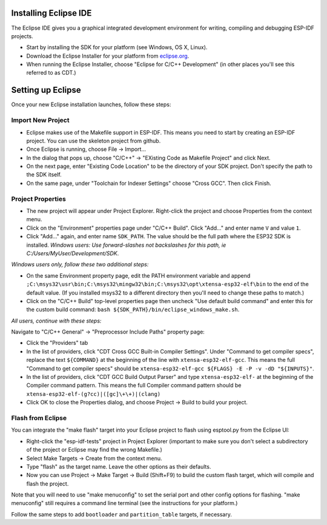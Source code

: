 Installing Eclipse IDE
======================

The Eclipse IDE gives you a graphical integrated development environment for writing, compiling and debugging ESP-IDF projects.

* Start by installing the SDK for your platform (see Windows, OS X, Linux).

* Download the Eclipse Installer for your platform from eclipse.org_.

* When running the Eclipse Installer, choose "Eclipse for C/C++ Development" (in other places you'll see this referred to as CDT.)

Setting up Eclipse
==================

Once your new Eclipse installation launches, follow these steps:

Import New Project
------------------

* Eclipse makes use of the Makefile support in ESP-IDF. This means you need to start by creating an ESP-IDF project. You can use the skeleton project from github.

* Once Eclipse is running, choose File -> Import...

* In the dialog that pops up, choose "C/C++" -> "EXisting Code as Makefile Project" and click Next.

* On the next page, enter "Existing Code Location" to be the directory of your SDK project. Don't specify the path to the SDK itself.

* On the same page, under "Toolchain for Indexer Settings" choose "Cross GCC". Then click Finish.


Project Properties
------------------

* The new project will appear under Project Explorer. Right-click the project and choose Properties from the context menu.

* Click on the "Environment" properties page under "C/C++ Build". Click "Add..." and enter name ``V`` and value ``1``.

* Click "Add..." again, and enter name ``SDK_PATH``. The value should be the full path where the ESP32 SDK is installed. *Windows users: Use forward-slashes not backslashes for this path, ie C:/Users/MyUser/Development/SDK*.

*Windows users only, follow these two additional steps:*

* On the same Environment property page, edit the PATH environment variable and append ``;C:\msys32\usr\bin;C:\msys32\mingw32\bin;C:\msys32\opt\xtensa-esp32-elf\bin`` to the end of the default value. (If you installed msys32 to a different directory then you'll need to change these paths to match.)

* Click on the "C/C++ Build" top-level properties page then uncheck "Use default build command" and enter this for the custom build command: ``bash ${SDK_PATH}/bin/eclipse_windows_make.sh``.

*All users, continue with these steps:*

Navigate to "C/C++ General" -> "Preprocessor Include Paths" property page:

* Click the "Providers" tab

* In the list of providers, click "CDT Cross GCC Built-in Compiler Settings". Under "Command to get compiler specs", replace the text ``${COMMAND}`` at the beginning of the line with ``xtensa-esp32-elf-gcc``. This means the full "Command to get compiler specs" should be ``xtensa-esp32-elf-gcc ${FLAGS} -E -P -v -dD "${INPUTS}"``.

* In the list of providers, click "CDT GCC Build Output Parser" and type ``xtensa-esp32-elf-`` at the beginning of the Compiler command pattern. This means the full Compiler command pattern should be ``xtensa-esp32-elf-(g?cc)|([gc]\+\+)|(clang)``

* Click OK to close the Properties dialog, and choose Project -> Build to build your project.

Flash from Eclipse
------------------

You can integrate the "make flash" target into your Eclipse project to flash using esptool.py from the Eclipse UI:

* Right-click the "esp-idf-tests" project in Project Explorer (important to make sure you don't select a subdirectory of the project or Eclipse may find the wrong Makefile.)

* Select Make Targets -> Create from the context menu.

* Type "flash" as the target name. Leave the other options as their defaults.

* Now you can use Project -> Make Target -> Build (Shift+F9) to build the custom flash target, which will compile and flash the project.

Note that you will need to use "make menuconfig" to set the serial port and other config options for flashing. "make menuconfig" still requires a command line terminal (see the instructions for your platform.)

Follow the same steps to add ``bootloader`` and ``partition_table`` targets, if necessary.

.. _eclipse.org: http://www.eclipse.org/
